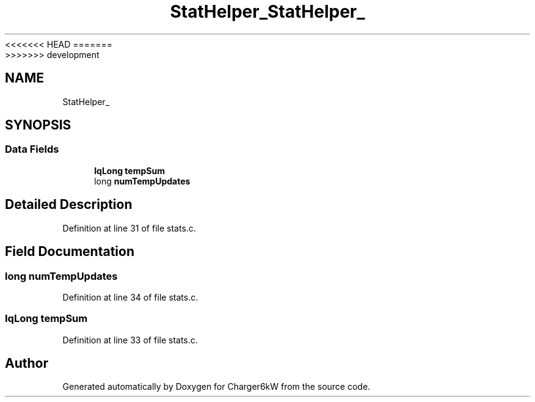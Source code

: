 <<<<<<< HEAD
.TH "StatHelper_" 3 "Sun Nov 29 2020" "Version 9" "Charger6kW" \" -*- nroff -*-
=======
.TH "StatHelper_" 3 "Mon Nov 30 2020" "Version 9" "Charger6kW" \" -*- nroff -*-
>>>>>>> development
.ad l
.nh
.SH NAME
StatHelper_
.SH SYNOPSIS
.br
.PP
.SS "Data Fields"

.in +1c
.ti -1c
.RI "\fBIqLong\fP \fBtempSum\fP"
.br
.ti -1c
.RI "long \fBnumTempUpdates\fP"
.br
.in -1c
.SH "Detailed Description"
.PP 
Definition at line 31 of file stats\&.c\&.
.SH "Field Documentation"
.PP 
.SS "long numTempUpdates"

.PP
Definition at line 34 of file stats\&.c\&.
.SS "\fBIqLong\fP tempSum"

.PP
Definition at line 33 of file stats\&.c\&.

.SH "Author"
.PP 
Generated automatically by Doxygen for Charger6kW from the source code\&.
